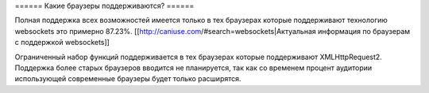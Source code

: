 ====== Какие браузеры поддерживаются? ======

Полная поддержка всех возможностей имеется только в тех браузерах которые поддерживают технологию websockets это примерно 87.23%.
[[http://caniuse.com/#search=websockets|Актуальная информация по браузерам с поддержкой websockets]]

Ограниченный набор функций поддерживается в тех браузерах которые поддерживают XMLHttpRequest2.
Поддержка более старых браузеров вводится не планируется, так как со временем процент аудитории использующей современные браузеры будет только расширятся.